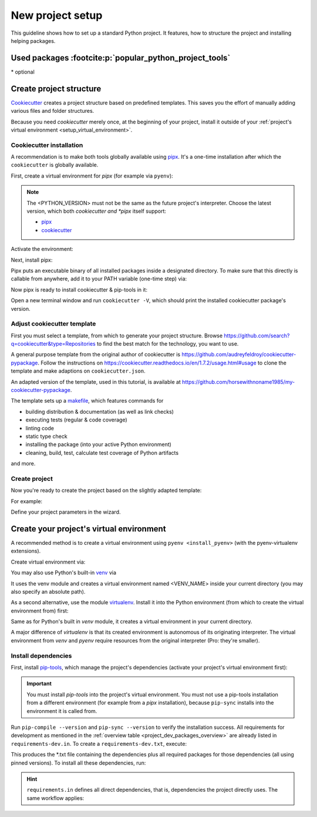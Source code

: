 New project setup
=================
This guideline shows how to set up a standard Python project. It features, how
to structure the project and installing helping packages.

.. _project_dev_packages_overview:

Used packages :footcite:p:`popular_python_project_tools`
--------------------------------------------------------
.. csv-table:: Essential project tools
    :file: _file/project_tools.csv
    :header-rows: 1
    :widths: auto

\* optional

Create project structure
------------------------
`Cookiecutter <https://cookiecutter.readthedocs.io/en/latest/>`__ creates a
project structure based on predefined templates. This saves you the effort of
manually adding various files and folder structures.

Because you need *cookiecutter* merely once, at the beginning of your project,
install it outside of your :ref:`project's virtual environment <setup_virtual_environment>`.

Cookiecutter installation
`````````````````````````
A recommendation is to make both tools globally available using
`pipx <https://github.com/pypa/pipx>`_.
It's a one-time installation after which the ``cookiecutter`` is globally
available.

First, create a virtual environment for *pipx* (for example via ``pyenv``):

.. note::

    The <PYTHON_VERSION> must not be the same as the future project's interpreter.
    Choose the latest version, which both *cookiecutter and *pipx* itself support:

    * `pipx <https://github.com/pypa/pipx>`__
    * `cookiecutter <https://github.com/cookiecutter/cookiecutter>`__

.. prompt:: bash

    pyenv virtualenv <PYTHON_VERSION> pipx

Activate the environment:

.. prompt:: bash

    pyenv activate pipx

Next, install pipx:

.. prompt:: bash (pipx)

    pip install pipx

Pipx puts an executable binary of all installed packages inside a designated directory.
To make sure that this directly is callable from anywhere, add it to your PATH variable
(one-time step) via:

.. prompt:: bash (pipx)

    pipx ensurepath

Now pipx is ready to install cookiecutter & pip-tools in it:

.. prompt:: bash (pipx)

    pipx install cookiecutter

Open a new terminal window and run ``cookiecutter -V``, which should print the
installed cookiecutter package's version.

Adjust cookiecutter template
````````````````````````````
First you must select a template, from which to generate your project structure.
Browse https://github.com/search?q=cookiecutter&type=Repositories to find the best match
for the technology, you want to use.

A general purpose template from the original author of cookiecutter is
https://github.com/audreyfeldroy/cookiecutter-pypackage. Follow the instructions on
https://cookiecutter.readthedocs.io/en/1.7.2/usage.html#usage to clone the template and
make adaptions on ``cookiecutter.json``.

An adapted version of the template, used in this tutorial, is available at
https://github.com/horsewithnoname1985/my-cookiecutter-pypackage.

The template sets up a `makefile <https://en.wikipedia.org/wiki/Make_(software)>`_,
which features commands for

* building distribution & documentation (as well as link checks)
* executing tests (regular & code coverage)
* linting code
* static type check
* installing the package (into your active Python environment)
* cleaning, build, test, calculate test coverage of Python artifacts

and more.

Create project
``````````````
Now you're ready to create the project based on the slightly adapted template:

.. prompt:: bash

    cd /my/project/root/dir
    cookiecutter /path/to/cookiecutter/template/root/dir

For example:

.. prompt:: bash

    mkdir ~/best_practice_project
    cd ~/best_practice_project
    cookiecutter ~/my_templates/cookiecutter-pypackage

Define your project parameters in the wizard.

.. _setup_virtual_environment:

Create your project's virtual environment
-----------------------------------------
A recommended method is to create a virtual environment using ``pyenv <install_pyenv>``
(with the pyenv-virtualenv extensions).

Create virtual environment via:

.. prompt:: bash

    pyenv virtualenv <PYTHON-VERSION> <VENV_NAME>

You may also use Python's built-in `venv <https://docs.python.org/3/library/venv.html>`_
via

.. prompt:: bash

    python -m venv <VENV_NAME>

It uses the venv module and creates a virtual environment named <VENV_NAME> inside
your current directory (you may also specify an absolute path).

As a second alternative, use the module `virtualenv <https://pypi.org/project/virtualenv/>`_.
Install it into the Python environment (from which to
create the virtual environment from) first:

.. prompt:: bash

    pip install virtualenv
    virtualenv <VENV_NAME>

Same as for Python's built in *venv* module, it creates a virtual environment in your
current directory.

A major difference of *virtualenv* is that its created environment is autonomous of its
originating interpreter. The virtual environment from *venv* and *pyenv* require
resources from the original interpreter (Pro: they're smaller).

Install dependencies
````````````````````
First, install `pip-tools <https://github.com/jazzband/pip-tools>`_, which manage
the project's dependencies (activate your project's virtual environment first):

.. prompt:: bash, (project_venv)

    pip install pip-tools

.. important::

    You must install *pip-tools* into the project's virtual environment. You must
    not use a pip-tools installation from a different environment (for example from a
    *pipx* installation), because ``pip-sync`` installs into the environment it
    is called from.

Run ``pip-compile --version`` and ``pip-sync --version`` to verify the installation success.
All requirements for development as mentioned in the :ref:`overview table <project_dev_packages_overview>`
are already listed in ``requirements-dev.in``. To create a ``requirements-dev.txt``,
execute:

.. prompt:: bash, (project_venv)

    pip-compile requirements-dev.in -o requirements-dev.txt

This produces the \*.txt file containing the dependencies plus all required
packages for those dependencies (all using pinned versions). To install all these
dependencies, run:

.. prompt:: bash, (project_venv)

    pip-sync requirements-dev.txt

.. hint::

    ``requirements.in`` defines all direct dependencies, that is, dependencies
    the project directly uses. The same workflow applies:

    .. prompt:: bash, (project_venv)

        pip-compile requirements.in -o requirements.txt
        pip-sync requirements.txt

.. footbibliography::
